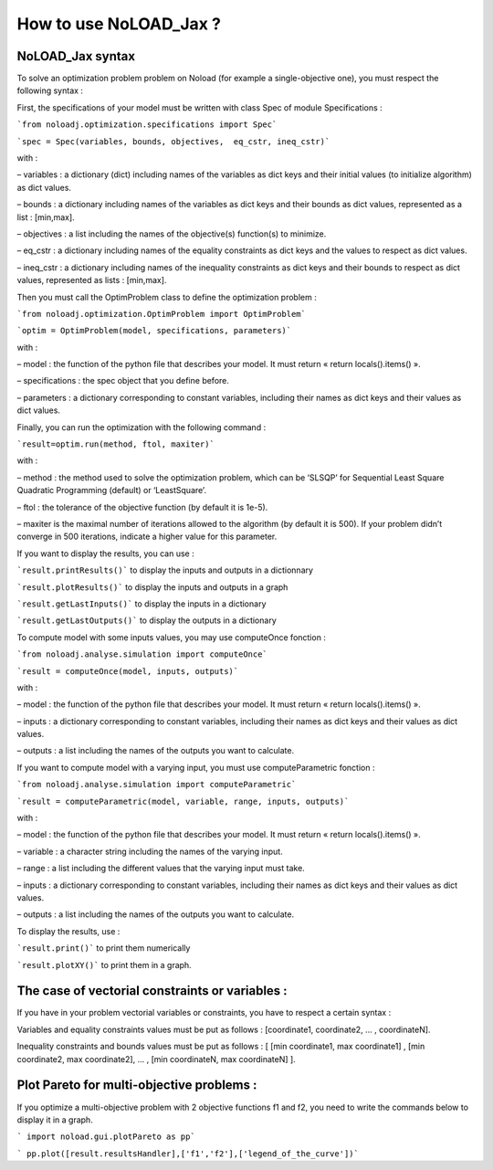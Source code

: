 How to use NoLOAD_Jax ?
=======================

NoLOAD_Jax syntax
-----------------


To solve an optimization problem problem on Noload (for example a single-objective one), you must respect the following syntax :

First, the specifications of your model must be written with class Spec of module Specifications :

```from noloadj.optimization.specifications import Spec```

```spec = Spec(variables, bounds, objectives,  eq_cstr, ineq_cstr)```

with :

–	variables : a dictionary (dict) including names of the variables as dict keys and their initial values (to initialize algorithm) as dict values.

–	bounds : a dictionary including names of the variables as dict keys and their bounds as dict values, represented as a list : [min,max].

–	objectives : a list including the names of the objective(s) function(s) to minimize.

–	eq_cstr : a dictionary including names of the equality constraints as dict keys and the values to respect as dict values.

–	ineq_cstr :  a dictionary including names of the inequality constraints as dict keys and their bounds to respect as dict values, represented as lists : [min,max].

Then you must call the OptimProblem class to define the optimization problem :

```from noloadj.optimization.OptimProblem import OptimProblem```

```optim = OptimProblem(model, specifications, parameters)```

with :

–	model : the function of the python file that describes your model. It must return « return locals().items() ».

–	specifications : the spec object that you define before.

–	parameters : a dictionary corresponding to constant variables, including their names as dict keys and their values as dict values.

Finally, you can run the optimization with the following command :

```result=optim.run(method, ftol, maxiter)```

with :

–	method : the method used to solve the optimization problem, which can be ‘SLSQP’ for Sequential Least Square Quadratic Programming (default) or ‘LeastSquare’.

–	ftol : the tolerance of the objective function (by default it is 1e-5).

–	maxiter is the maximal number of iterations allowed to the algorithm (by default it is 500). If your problem didn’t converge in 500 iterations, indicate a higher value for this parameter.

If you want to display the results, you can use :

```result.printResults()``` to display the inputs and outputs in a dictionnary

```result.plotResults()``` to display the inputs and outputs in a graph

```result.getLastInputs()``` to display the inputs in a dictionary

```result.getLastOutputs()``` to display the outputs in a dictionary


To compute model with some inputs values, you may use computeOnce fonction :

```from noloadj.analyse.simulation import computeOnce```

```result = computeOnce(model, inputs, outputs)```

with :

–	model : the function of the python file that describes your model. It must return « return locals().items() ».

–	inputs : a dictionary corresponding to constant variables, including their names as dict keys and their values as dict values.

–	outputs : a list including the names of the outputs you want to calculate.


If you want to compute model with a varying input, you must use computeParametric fonction :

```from noloadj.analyse.simulation import computeParametric```

```result = computeParametric(model, variable, range, inputs, outputs)```

with :

–	model : the function of the python file that describes your model. It must return « return locals().items() ».

–	variable : a character string including the names of the varying input.

–	range : a list including the different values that the varying input must take.

–	inputs : a dictionary corresponding to constant variables, including their names as dict keys and their values as dict values.

–	outputs : a list including the names of the outputs you want to calculate.

To display the results, use :

```result.print()``` to print them numerically

```result.plotXY()``` to print them in a graph.


The case of vectorial constraints or variables :
------------------------------------------------

If you have in your problem vectorial variables or constraints, you have to respect a certain syntax :

Variables and equality constraints values must be put as follows : [coordinate1, coordinate2, ... , coordinateN].

Inequality constraints and bounds values must be put as follows : [ [min coordinate1, max coordinate1] ,  [min coordinate2, max coordinate2], ... , [min coordinateN, max coordinateN] ].


Plot Pareto for multi-objective problems :
------------------------------------------

If you optimize a multi-objective problem with 2 objective functions f1 and f2, you need to write the commands below to display it in a graph.

``` import noload.gui.plotPareto as pp```

``` pp.plot([result.resultsHandler],['f1','f2'],['legend_of_the_curve'])```
